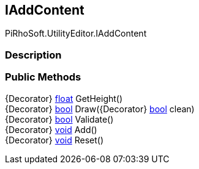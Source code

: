 [#editor/i-add-content]

## IAddContent

PiRhoSoft.UtilityEditor.IAddContent

### Description

### Public Methods

{Decorator} https://docs.microsoft.com/en-us/dotnet/api/System.Single[float^] GetHeight()::

{Decorator} https://docs.microsoft.com/en-us/dotnet/api/System.Boolean[bool^] Draw({Decorator} https://docs.microsoft.com/en-us/dotnet/api/System.Boolean[bool^] clean)::

{Decorator} https://docs.microsoft.com/en-us/dotnet/api/System.Boolean[bool^] Validate()::

{Decorator} https://docs.microsoft.com/en-us/dotnet/api/System.Void[void^] Add()::

{Decorator} https://docs.microsoft.com/en-us/dotnet/api/System.Void[void^] Reset()::